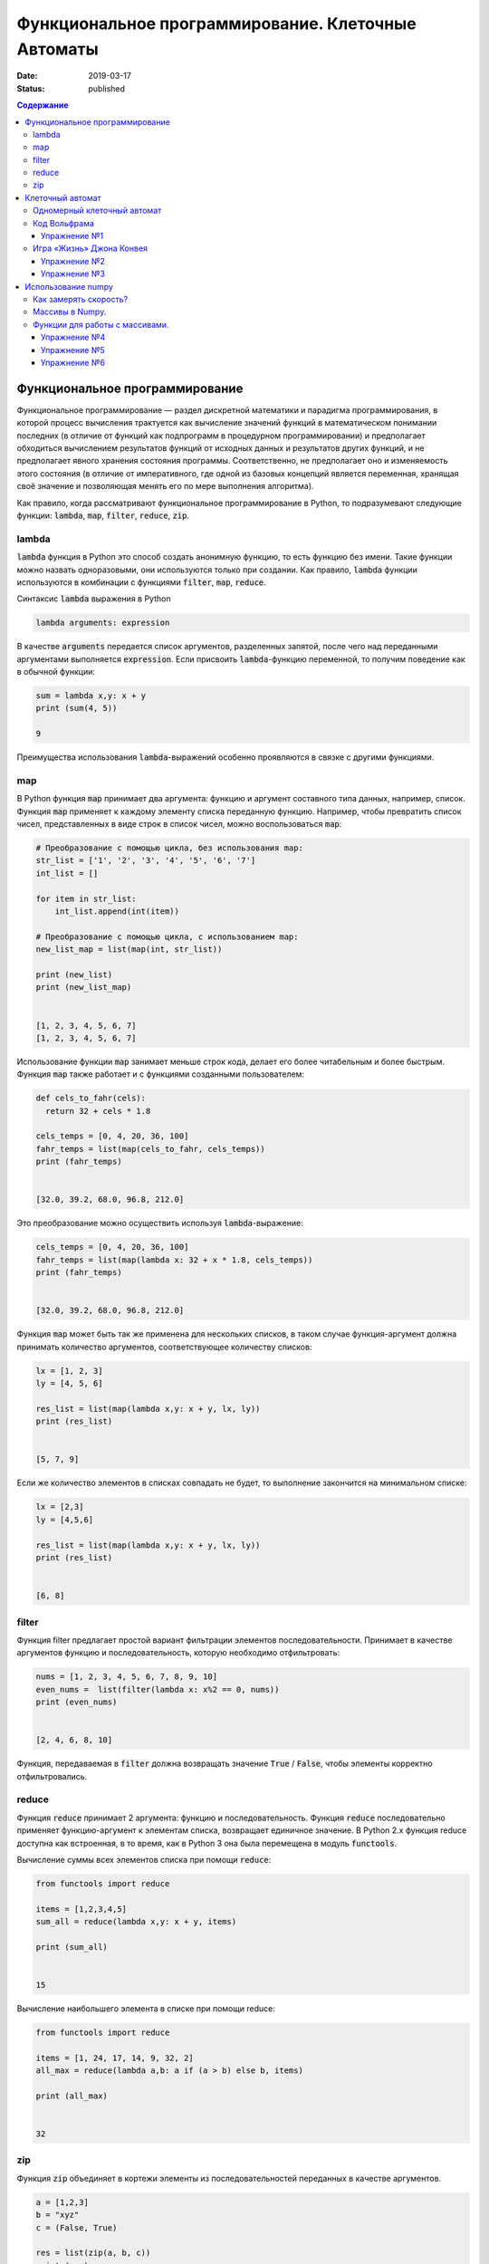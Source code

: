 Функциональное программирование. Клеточные Автоматы
###################################################

:date: 2019-03-17
:status: published

.. default-role:: code

.. contents:: Содержание


Функциональное программирование
===============================

Функциональное программирование — раздел дискретной математики и парадигма программирования, в которой процесс вычисления трактуется как вычисление значений функций в математическом понимании последних (в отличие от функций как подпрограмм в процедурном программировании) и предполагает обходиться вычислением результатов функций от исходных данных и результатов других функций, и не предполагает явного хранения состояния программы. Соответственно, не предполагает оно и изменяемость этого состояния (в отличие от императивного, где одной из базовых концепций является переменная, хранящая своё значение и позволяющая менять его по мере выполнения алгоритма).

Как правило, когда рассматривают функциональное программирование в Python, то подразумевают следующие функции: `lambda`, `map`, `filter`, `reduce`, `zip`.

lambda
------

`lambda` функция в Python это способ создать анонимную функцию, то есть функцию без имени. Такие функции можно назвать одноразовыми, они используются только при создании. Как правило, `lambda` функции используются в комбинации с функциями `filter`, `map`, `reduce`.

Синтаксис `lambda` выражения в Python

.. code-block:: python

   lambda arguments: expression

В качестве  `arguments` передается список аргументов, разделенных запятой, после чего над переданными аргументами выполняется `expression`. Если присвоить `lambda`-функцию переменной, то получим поведение как в обычной функции:

.. code-block:: python

   sum = lambda x,y: x + y
   print (sum(4, 5))
   
   9


Преимущества использования `lambda`-выражений особенно проявляются в связке с другими функциями.


map
---

В Python функция `map` принимает два аргумента: функцию и аргумент составного типа данных, например, список. Функция `map` применяет к каждому элементу списка переданную функцию. Например, чтобы превратить список чисел, представленных в виде строк в список чисел, можно воспользоваться `map`:

.. code-block:: python

   # Преобразование с помощью цикла, без использования map: 
   str_list = ['1', '2', '3', '4', '5', '6', '7']
   int_list = []
   
   for item in str_list:
       int_list.append(int(item))
   
   # Преобразование с помощью цикла, с использованием map: 
   new_list_map = list(map(int, str_list))
   
   print (new_list)
   print (new_list_map)
   
   
   [1, 2, 3, 4, 5, 6, 7]
   [1, 2, 3, 4, 5, 6, 7]


Использование функции `map` занимает меньше строк кода, делает его более читабельным и более быстрым. Функция `map` также работает и с функциями созданными пользователем:

.. code-block:: python

   def cels_to_fahr(cels):
     return 32 + cels * 1.8
   
   cels_temps = [0, 4, 20, 36, 100]
   fahr_temps = list(map(cels_to_fahr, cels_temps))
   print (fahr_temps)
   

   [32.0, 39.2, 68.0, 96.8, 212.0]


Это преобразование можно осуществить используя `lambda`-выражение:

.. code-block:: python

   cels_temps = [0, 4, 20, 36, 100]
   fahr_temps = list(map(lambda x: 32 + x * 1.8, cels_temps))
   print (fahr_temps)
   

   [32.0, 39.2, 68.0, 96.8, 212.0]


Функция `map` может быть так же применена для нескольких списков, в таком случае функция-аргумент должна принимать количество аргументов, соответствующее количеству списков:

.. code-block:: python

   lx = [1, 2, 3]
   ly = [4, 5, 6]
   
   res_list = list(map(lambda x,y: x + y, lx, ly))
   print (res_list)
   

   [5, 7, 9]

Если же количество элементов в списках совпадать не будет, то выполнение закончится на минимальном списке:

.. code-block:: python

   lx = [2,3]
   ly = [4,5,6]
   
   res_list = list(map(lambda x,y: x + y, lx, ly))
   print (res_list)
   
   
   [6, 8]


filter
------

Функция filter предлагает простой вариант фильтрации элементов последовательности. Принимает в качестве аргументов функцию и последовательность, которую необходимо отфильтровать:

.. code-block:: python

   nums = [1, 2, 3, 4, 5, 6, 7, 8, 9, 10]
   even_nums =  list(filter(lambda x: x%2 == 0, nums))
   print (even_nums)
   
   
   [2, 4, 6, 8, 10]


Функция, передаваемая в `filter` должна возвращать значение `True` / `False`, чтобы элементы корректно отфильтровались.

reduce
------

Функция `reduce` принимает 2 аргумента: функцию и последовательность. Функция `reduce` последовательно применяет функцию-аргумент к элементам списка, возвращает единичное значение. В Python 2.x функция reduce доступна как встроенная, в то время, как в Python 3 она была перемещена в модуль `functools`.

Вычисление суммы всех элементов списка при помощи `reduce`:

.. code-block:: python

   from functools import reduce
   
   items = [1,2,3,4,5]
   sum_all = reduce(lambda x,y: x + y, items)
   
   print (sum_all)
   

   15


Вычисление наибольшего элемента в списке при помощи reduce:

.. code-block:: python

   from functools import reduce
   
   items = [1, 24, 17, 14, 9, 32, 2]
   all_max = reduce(lambda a,b: a if (a > b) else b, items)
   
   print (all_max)
   

   32


zip
---

Функция `zip` объединяет в кортежи элементы из последовательностей переданных в качестве аргументов.

.. code-block:: python

   a = [1,2,3]
   b = "xyz"
   c = (False, True)
   
   res = list(zip(a, b, c))
   print (res)
   
   
   [(1, 'x', False), (2, 'y', True)]


Функция `zip` прекращает выполнение, как только достигнут конец самого короткого списка.


Клеточный автомат
=================

`Клеточный автомат`__ — это математическая модель, описывающая эволюционирующую во времени систему, состояние которой в
каждый момент времени определяется её состоянием в предыдущий момент. Клеточный автомат состоит из набора клеток, для
каждой из которых задана окрестность, т.е. набор соседних клеток. Для всего автомата в целом задаются правила изменения
состояния клетки в зависимости от состояния клеток, находящихся в её окрестности.

.. __: https://ru.wikipedia.org/wiki/%D0%9A%D0%BB%D0%B5%D1%82%D0%BE%D1%87%D0%BD%D1%8B%D0%B9_%D0%B0%D0%B2%D1%82%D0%BE%D0%BC%D0%B0%D1%82

Одномерный клеточный автомат
----------------------------

Рассмотрим простейший пример одномерного клеточного автомата. Под одномерным клеточным автоматом в данном случае
понимается автомат, состоящий из клеток, выстроенных в линию. Т.е. в данном случае у каждой клетки есть ровно два соседа:
один слева и один справа.

Пусть поведение клеточного автомата подчиняется следующим правилам:

#. Клетка находится в одном из двух состояний: 1 или 0.
#. Состояние в следующий момент времени вычисляется следующим образом: `_A[i] = (A[i-1] + A[i+1]) % 2`. Т.е. клетка
   находится в состоянии 1, если в предыдущий момент в этом состянии находилась ровно одна соседняя клетка.

Пример программы, реализующей описанный выше клеточный автомат:

.. code-block:: python

   N = 35

   def cell_calculate(left, current, right):
       return left^right

   def calculate_field(field):
       """field -- список из N ноликов или единичек"""
       new_field = [0]*N
       for i in range(1, N-1):
           new_field[i] = cell_calculate(field[i-1], field[i], field[i+1])
       field[:] = new_field

   def generate_field():
       field = [0]*N
       x = N//2
       field[x] = 1
       return field

   def print_field(field):
       for cell in field:
           print('★' if cell else ' ' , end = '')
       print()

   def modelling():
       """ цикл моделирования клеточного автомата """
       field = generate_field()
       print_field(field)
       for t in range(15):
           calculate_field(field)
           print_field(field)

   if __name__ == '__main__':
       modelling()

Вывод программы:

.. code-block:: text

                 ★                 
                ★ ★                
               ★   ★               
              ★ ★ ★ ★              
             ★       ★             
            ★ ★     ★ ★            
           ★   ★   ★   ★           
          ★ ★ ★ ★ ★ ★ ★ ★          
         ★               ★         
        ★ ★             ★ ★        
       ★   ★           ★   ★       
      ★ ★ ★ ★         ★ ★ ★ ★      
     ★       ★       ★       ★     
    ★ ★     ★ ★     ★ ★     ★ ★    
   ★   ★   ★   ★   ★   ★   ★   ★   
  ★ ★ ★ ★ ★ ★ ★ ★ ★ ★ ★ ★ ★ ★ ★ ★ 


Нетрудно заметить, что результат работы такого клеточного автомата внешне выглядит как дискретный аналог
`треугольника Серпинского`__.

.. __: https://ru.wikipedia.org/wiki/%D0%A2%D1%80%D0%B5%D1%83%D0%B3%D0%BE%D0%BB%D1%8C%D0%BD%D0%B8%D0%BA_%D0%A1%D0%B5%D1%80%D0%BF%D0%B8%D0%BD%D1%81%D0%BA%D0%BE%D0%B3%D0%BE

Код Вольфрама
-------------

Если клетка автомата может находится только в двух состояниях, такой автомат называется бинарным. Одномерный бинарный клеточный автомат принято называть простейшим(элементарным), если состояние клетки в любой момент времени зависит только от её собственного состояния и состояния смежных клеток в предыдущий момент времени(окрестности радиуса 1).

Элементарных клеточных автоматов существует всего 256, так как состояний для трёх соседних клеток может быть 2**3, и для каждого состояния может быть два варианта задать новое значение центральной клетки.
Стивен Вольфрам предложил нумеровать эти автоматы числами от 0 до 255, это именование и называется `Код Вольфрама`__.

.. __: https://en.wikipedia.org/wiki/Wolfram_code

Способ нумерования: запишем конфигурации окрестности в виде двоичного числа и отсортируем конфигурации по убыванию. Тогда сам клеточный автомат можо представить как упорядоченный набор результирующих значений для каждой конфигурации, то есть тоже число в двоичной системе счисления, это и будет номер этого клеточного автомата. (Автомат из примера будет это номер 18)

Например для номера 110, в зависимости от состояний соседа слева, самой клетки и соседа справа (первая строка таблицы) на следующем шаге клетка примет одно из состояний, указанных во второй строке.

+-----+-----+-----+-----+-----+-----+-----+-----+
| 111 | 110 | 101 | 100 | 011 | 010 | 001 | 000 |
+=====+=====+=====+=====+=====+=====+=====+=====+
|  0  |  1  |  1  |  0  |  1  |  1  |  1  |  0  |
+-----+-----+-----+-----+-----+-----+-----+-----+

Упражнение №1
+++++++++++++

Напишите программу, реализующую элементарный коннечный автомат по его коду Вольфрама переданному на ввод. Программа должна считывать начальное состояние клеточной ленты из файла.

Указание: Чтобы вычислять значения клеток на концах нужно замкнуть автомат в кольцо - сделать крайнюю левую клетку правым соседом крайней правой и наоборот.

Игра «Жизнь» Джона Конвея
-------------------------

`Игра «Жизнь»`__ — это двумерный клеточный автомат, предложенный математиком Джоном Конвеем. Поведение этого клеточного
автомата подчиняется следующим правилам:

#. Автомат работает на плоскости, разделённой на одинаковые квадратные клетки.
#. Каждая клетка может находиться в двух состояниях: живая или мёртвая.
#. В начальный момент времени задано первое поколение — расположение живых клеток на плоскости.
#. Каждое следующее поколение рассчитывается исходя из состояния прошлого поколения по следующим правилам:

   * в мёртвой клетке зарождается жизнь, если у этой клетки ровно три живых соседних клетки;
   * если у живой клетки есть две или три живых соседних клетки, то клетка продолжает жить, в противном случае клетка
     погибает.

#. Игра завершается в трёх случаях:

   * все клетки погибли;
   * клетки сформировали устойчивую конфигурацию (т.е. на новом шаге не родилось и не погибло ни одной клетки);
   * клетки сформировали периодическую конфигурацию (т.е. клетки в точности повторили свою конфигурацию в один из
     предыдущих моментов).

.. __: https://ru.wikipedia.org/wiki/%D0%96%D0%B8%D0%B7%D0%BD%D1%8C_(%D0%B8%D0%B3%D1%80%D0%B0)

Упражнение №2
+++++++++++++

Напишите программу, реализующую игру «Жизнь». Программа должна считывать начальное состояние поля из текстового файла.

Упражнение №3
+++++++++++++

Проверьте свою программу при помощи известных конфигураций клеток:

* `осцилляторы`__;
* `космические корабли`__;
* `натюрморты`__;
* `планерное ружьё Госпера`__.

.. __: https://ru.wikipedia.org/wiki/%D0%9E%D1%81%D1%86%D0%B8%D0%BB%D0%BB%D1%8F%D1%82%D0%BE%D1%80_(%D0%BA%D0%BE%D0%BD%D1%84%D0%B8%D0%B3%D1%83%D1%80%D0%B0%D1%86%D0%B8%D1%8F_%D0%BA%D0%BB%D0%B5%D1%82%D0%BE%D1%87%D0%BD%D0%BE%D0%B3%D0%BE_%D0%B0%D0%B2%D1%82%D0%BE%D0%BC%D0%B0%D1%82%D0%B0)
.. __: https://ru.wikipedia.org/wiki/%D0%9A%D0%BE%D1%81%D0%BC%D0%B8%D1%87%D0%B5%D1%81%D0%BA%D0%B8%D0%B9_%D0%BA%D0%BE%D1%80%D0%B0%D0%B1%D0%BB%D1%8C_(%D0%BA%D0%BE%D0%BD%D1%84%D0%B8%D0%B3%D1%83%D1%80%D0%B0%D1%86%D0%B8%D1%8F_%D0%BA%D0%BB%D0%B5%D1%82%D0%BE%D1%87%D0%BD%D0%BE%D0%B3%D0%BE_%D0%B0%D0%B2%D1%82%D0%BE%D0%BC%D0%B0%D1%82%D0%B0)
.. __: https://ru.wikipedia.org/wiki/%D0%9D%D0%B0%D1%82%D1%8E%D1%80%D0%BC%D0%BE%D1%80%D1%82_(%D0%BA%D0%BE%D0%BD%D1%84%D0%B8%D0%B3%D1%83%D1%80%D0%B0%D1%86%D0%B8%D1%8F_%D0%BA%D0%BB%D0%B5%D1%82%D0%BE%D1%87%D0%BD%D0%BE%D0%B3%D0%BE_%D0%B0%D0%B2%D1%82%D0%BE%D0%BC%D0%B0%D1%82%D0%B0)#.D0.9F.D1.80.D0.BE.D1.81.D1.82.D1.8B.D0.B5_.D0.BF.D1.80.D0.B8.D0.BC.D0.B5.D1.80.D1.8B
.. __: http://www.conwaylife.com/w/index.php?title=Gosper_glider_gun



Использование numpy
===================

Python — язык для быстрой разработки. Однако чистый Python не предназначен для написания быстрых программ. Это интерпретируемый язык, поэтому программы на Python выполняются медленнее аналогов на C, C++ или Fortran. С другой стороны математики, физики, биологи и инженеры часто применяют Python для решения вычислительных задач, именно вычислительным мощностям Python и библиотека Numpy содержит быстро работающие библиотеки. 


Как замерять скорость?
----------------------


В Python для замера времени работы кода служит библиотека timeit. Например, мы можем замерить способы заполнить список из миллиона квадратных корней.


.. code-block:: python

   import timeit 

   print(timeit.timeit("[sqrt(x) for x in range(1000000)]", "from math import sqrt", number=1)) 
   print(timeit.timeit("for i in range(1000000): a.append(sqrt(i))", "from math import sqrt; a=[]", number=1)) 
   print(timeit.timeit("list(map(sqrt, range(1000000)))", "from math import sqrt; a=[]", number=1)) 



Как видим,  предпочтительно использовать map. Самый медленный способ — это, конечно же, динамическое расширение существующего списка (append). Причем, чем больше список — тем медленнее он меняет свой размер. Несмотря на относительную быстроту, скорость можно увеличить ещё примерно в 10 раз. Давайте посмотрим как.


Массивы в Numpy.
----------------

Основной объект в Numpy — это многомерный массив. Массивы — одна из базовых структур данных, которая позволяет моделировать многие объекты, относящиеся как к науке, так и к обычной жизни: список покупок, результаты наблюдения температуры, матрицы и вектора, изображения, видео и т. д. Массивы работают быстрее списков Python и могут содержать данные только одного типа. 

Напомним, что в чистом Python нет типа данных с именем массив, и нам приходится моделировать его с помощью списков. Другое дело numpy. За тип массива здесь отвечает объект array.

Как же создать массив? 

Пишем сначала:  import numpy as np .

Во-первых, массив можно сделать из обычного списка или диапазона :  np.array(range(10)); np.array([1, 4, 10, 34])

Во-вторых, с помощью функции fromiter():


.. code-block:: python

   np.fromiter(map(int, ["1", "2", "3", "4"]), dtype=np.int8) 


Функции для работы с массивами.
-------------------------------

В Numpy элементы одного массива должны быть одного типа. 

За тип элементов в большинстве случаев отвечает параметр dtype(data type). 


.. code-block:: python

   a = np.array([1, 3, 8], dtype=np.float64)
   
   

Размерность массива можно в любой момент изменить операцией reshape. 
Узнать размерность можно атрибутом shape. Например, a.reshape(5, 5, 4) – сделает массив трёхмерной матрицей.

Самое главное — при использовании функции reshape() произведение ее параметров должно быть равно количеству элементов в массиве. 


Есть много видов доступа к элементам массива:
 
 
A[1][2];   A[1,2];   A[(1,2)] – это всё обозначает одно и то же.


Можно использовать срезы – они дают другой массив.

Например, a[:, 2:4] – даст массив из исходного с использованием всех строк и двух столбцов (номер 2 и номер 3).


Кроме того, доступ можно организовать через списки с индексами:


Например, a[[1], [4, 4, 7, 8]] – это альтернатива срезам. 


Можете попробовать применять эти функции:

.. code-block:: python

   np.ones(10) # заполняем единицами
   np.ones(10, dtype=np.int32) # заполняем единицами целого типа
   np.zeros(30).reshape(5, 6) # заполняем нулями и сразу указываем форму
   np.random.randint(1, 10, (5, 5)) # заполняем случайными целыми из диапазона [1..10] и сразу указать форму
   np.random.random(10) # заполняем случайными вещественными числами из диапазона [0..1)
   np.fromstring("1, 3, 4, 5, 120", sep=",") # формируем массив из строки чисел, указывая разделитель
   np.fromfunction(lambda x, y: x*5+y, (3, 5), dtype=np.int8) # каждый элемент массива вычисляется по функции



Работают основные операции арифметики, сравнения, причем на всем массиве целиком. Введём:



.. code-block:: python

   a = np.random.randint(1, 5, 10) 
   b = np.random.randint(1, 5, 10)
   print(a); print(b)
   print(a>b) ; print(a+b) ; print(a*b) ; print(a**2)
   print(a[a>b]) ; print(a.sum())  ;  print(np.sqrt(a))
   
   
Решим ту же задачу по вычислению 1 миллиона корней с помощью numpy и посмотрим, какого ускорения мы добились:

.. code-block:: python

   timeit.timeit("np.sqrt(np.arange(1000000))", "import numpy as np", number=1)


На порядок быстрее!!!


Numpy позволяет очень эффективно работать с двумерными и вообще n-мерными массивами.

Заполним матрицу "последовательно" по строкам: a = np.arange(1,21).reshape(4,5)

Транспонируем матрицу (строки станут столбцами, а столбцы строками). Повернем матрицу вправо и влево.


.. code-block:: python

   b = a.transpose()
   b = np.rot90(a)
   c = np.rot90(a, -1)

 

Также в numpy предоставлено много и других функций для работы с данными – для вычислений, или, например, сортировки массивов.


Упражнение №4
+++++++++++++


Надо смоделировать шахматную доску, которая представляет собой numpy-матрицу. Черная клетка представляется нулем, а белая — единицей. Если смотреть на доску сверху, то левая верхняя клетка — белая. 

Напишите функцию makeﬁeld(size), в которую поступает размер доски и которая возвращает требуемый массив numpy. Тип элементов массива должен быть np.int8.


Упражнение №5
+++++++++++++


Змейка "ползет"по матрице по четным строкам слева направо, а по нечетным справа налево, заполняя матрицу последовательно натуральными числами. Напишите программу, которая заполняет матрицу указанным образом.


Формат ввода

На вход программы поступают два натуральных числа через пробел - размеры матрицы.


Формат вывода

Выведите полученную матрицу numpy с помощью функции print.


Примеры: 


Ввод 3 5 


Вывод [[ 1 2 3 4 5] [10 9 8 7 6] [11 12 13 14 15]]


Ввод 6 3 


Вывод  [[ 1 2 3] [ 6 5 4] [ 7 8 9] [12 11 10] [13 14 15] [18 17 16]]



Упражнение №6
+++++++++++++


Давайте попробуем написать игру «Жизнь», используя библиотеку numpy. 


Живые клетки обозначаются единицей, а мёртвые — нулём. Нужно решить, что делать на границах поля. Мы не можем обеспечить бесконечность в обоих направлениях, поэтому замкнём поле само на себя. Если выйти за нижнюю границу, мы окажемся наверху, а если за правую — появимся слева, и наоборот. Получается что-то вроде глобуса.


Для начала познакомимся с операцией roll, доступной для массивов. Она сдвигает исходный массив вдоль одного из измерений (в данном случае — строки или столбца). Мы можем посчитать количество соседей у каждой клетки, просто сделав 8 копий со сдвигом массива и просуммировав их.


.. code-block:: python

   neighbors = sum([
   np.roll(np.roll(population, -1, 1), 1, 0), np.roll(np.roll(population, 1, 1), -1, 0), np.roll(np.roll(population, 1, 1), 1, 0),
   np.roll(np.roll(population, -1, 1), -1, 0), np.roll(population, 1, 1), np.roll(population, -1, 1), np.roll(population, 1, 0),
   np.roll(population, -1, 0) ])


Теперь нужно получить новую популяцию. Выполним на матрице следующую операцию: «если у клетки 3 соседа, то в следующем поколении на этом месте будет клетка; а если 2 соседа, то клетка будет при условии, что она была "жива" в текущем поколении». Для этого воспользуемся операторами | (или) и & (и).


.. code-block:: python

   neighbors == 3
   population & (neighbors == 2)
   population = (neighbors == 3) | (population & (neighbors == 2)) 


Используя эти куски кода, напишите работающую программу. А затем измените её так, чтобы она давала возможность генерировать игру для произвольного правила игры, заданного кодом Вольфрама как входным параметром.









